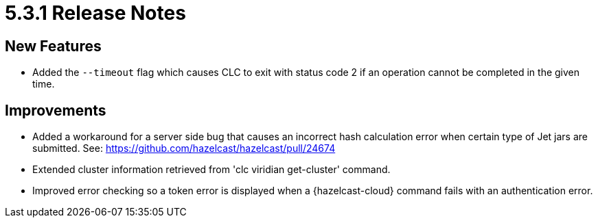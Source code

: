 = 5.3.1 Release Notes

== New Features

* Added the `--timeout` flag which causes CLC to exit with status code 2 if an operation cannot be completed in the given time.

== Improvements

* Added a workaround for a server side bug that causes an incorrect hash calculation error when certain type of Jet jars are submitted. See: https://github.com/hazelcast/hazelcast/pull/24674
* Extended cluster information retrieved from 'clc viridian get-cluster' command.
* Improved error checking so a token error is displayed when a {hazelcast-cloud} command fails with an authentication error.
